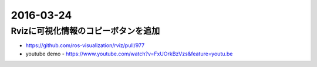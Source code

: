 2016-03-24
==========


Rvizに可視化情報のコピーボタンを追加
------------------------------------

- https://github.com/ros-visualization/rviz/pull/977
- youtube demo
  - https://www.youtube.com/watch?v=FxUOrkBzVzs&feature=youtu.be

.. image:: https://cloud.githubusercontent.com/assets/4310419/13745166/e002f0a8-ea2f-11e5-8b2f-eb583b5ad4e0.png
